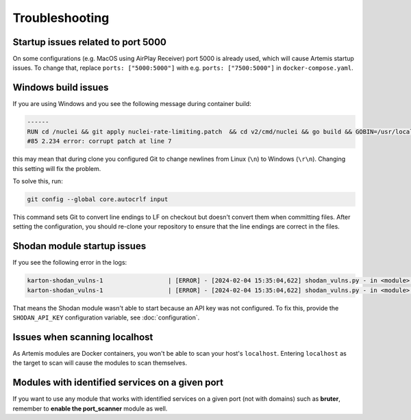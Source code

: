 Troubleshooting
===============

Startup issues related to port 5000
-----------------------------------
On some configurations (e.g. MacOS using AirPlay Receiver) port 5000 is already used, which will cause Artemis startup issues.
To change that, replace ``ports: ["5000:5000"]`` with e.g. ``ports: ["7500:5000"]`` in ``docker-compose.yaml``.

Windows build issues
--------------------
If you are using Windows and you see the following message during container build:

.. code-block::

    ------
    RUN cd /nuclei && git apply nuclei-rate-limiting.patch  && cd v2/cmd/nuclei && go build && GOBIN=/usr/local/bin/ go install:
    #85 2.234 error: corrupt patch at line 7

this may mean that during clone you configured Git to change newlines from Linux (``\n``) to Windows (``\r\n``). Changing
this setting will fix the problem.

To solve this, run:

.. code-block::

    git config --global core.autocrlf input

This command sets Git to convert line endings to LF on checkout but doesn't convert them when committing files.
After setting the configuration, you should re-clone your repository to ensure that the line endings are correct in the files.

Shodan module startup issues
----------------------------

If you see the following error in the logs:

.. code-block::

    karton-shodan_vulns-1                  | [ERROR] - [2024-02-04 15:35:04,622] shodan_vulns.py - in <module>() (line 102): Shodan API key is required to start the Shodan vulnerability module.
    karton-shodan_vulns-1                  | [ERROR] - [2024-02-04 15:35:04,622] shodan_vulns.py - in <module>() (line 103): Don't worry - all other modules can be used without this API key.

That means the Shodan module wasn't able to start because an API key was not configured.
To fix this, provide the ``SHODAN_API_KEY`` configuration variable, see :doc:`configuration`.

Issues when scanning localhost
------------------------------
As Artemis modules are Docker containers, you won't be able to scan your host's ``localhost``.
Entering ``localhost`` as the target to scan will cause the modules to scan themselves.

Modules with identified services on a given port
------------------------------------------------------
If you want to use any module that works with identified services on a given port (not with domains) such as **bruter**, remember to **enable the port_scanner** module as well.
